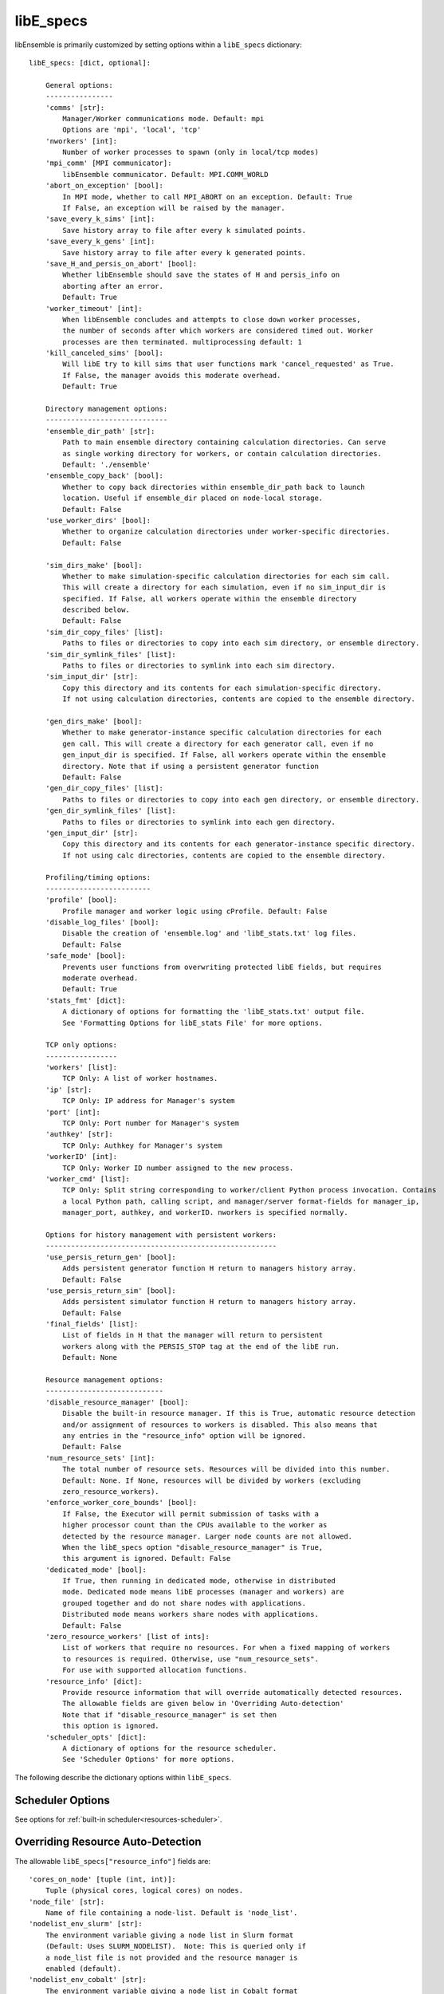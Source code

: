 .. _datastruct-libe-specs:

libE_specs
==========

libEnsemble is primarily customized by setting options within a ``libE_specs`` dictionary::

    libE_specs: [dict, optional]:

        General options:
        ----------------
        'comms' [str]:
            Manager/Worker communications mode. Default: mpi
            Options are 'mpi', 'local', 'tcp'
        'nworkers' [int]:
            Number of worker processes to spawn (only in local/tcp modes)
        'mpi_comm' [MPI communicator]:
            libEnsemble communicator. Default: MPI.COMM_WORLD
        'abort_on_exception' [bool]:
            In MPI mode, whether to call MPI_ABORT on an exception. Default: True
            If False, an exception will be raised by the manager.
        'save_every_k_sims' [int]:
            Save history array to file after every k simulated points.
        'save_every_k_gens' [int]:
            Save history array to file after every k generated points.
        'save_H_and_persis_on_abort' [bool]:
            Whether libEnsemble should save the states of H and persis_info on
            aborting after an error.
            Default: True
        'worker_timeout' [int]:
            When libEnsemble concludes and attempts to close down worker processes,
            the number of seconds after which workers are considered timed out. Worker
            processes are then terminated. multiprocessing default: 1
        'kill_canceled_sims' [bool]:
            Will libE try to kill sims that user functions mark 'cancel_requested' as True.
            If False, the manager avoids this moderate overhead.
            Default: True

        Directory management options:
        -----------------------------
        'ensemble_dir_path' [str]:
            Path to main ensemble directory containing calculation directories. Can serve
            as single working directory for workers, or contain calculation directories.
            Default: './ensemble'
        'ensemble_copy_back' [bool]:
            Whether to copy back directories within ensemble_dir_path back to launch
            location. Useful if ensemble_dir placed on node-local storage.
            Default: False
        'use_worker_dirs' [bool]:
            Whether to organize calculation directories under worker-specific directories.
            Default: False

        'sim_dirs_make' [bool]:
            Whether to make simulation-specific calculation directories for each sim call.
            This will create a directory for each simulation, even if no sim_input_dir is
            specified. If False, all workers operate within the ensemble directory
            described below.
            Default: False
        'sim_dir_copy_files' [list]:
            Paths to files or directories to copy into each sim directory, or ensemble directory.
        'sim_dir_symlink_files' [list]:
            Paths to files or directories to symlink into each sim directory.
        'sim_input_dir' [str]:
            Copy this directory and its contents for each simulation-specific directory.
            If not using calculation directories, contents are copied to the ensemble directory.

        'gen_dirs_make' [bool]:
            Whether to make generator-instance specific calculation directories for each
            gen call. This will create a directory for each generator call, even if no
            gen_input_dir is specified. If False, all workers operate within the ensemble
            directory. Note that if using a persistent generator function
            Default: False
        'gen_dir_copy_files' [list]:
            Paths to files or directories to copy into each gen directory, or ensemble directory.
        'gen_dir_symlink_files' [list]:
            Paths to files or directories to symlink into each gen directory.
        'gen_input_dir' [str]:
            Copy this directory and its contents for each generator-instance specific directory.
            If not using calc directories, contents are copied to the ensemble directory.

        Profiling/timing options:
        -------------------------
        'profile' [bool]:
            Profile manager and worker logic using cProfile. Default: False
        'disable_log_files' [bool]:
            Disable the creation of 'ensemble.log' and 'libE_stats.txt' log files.
            Default: False
        'safe_mode' [bool]:
            Prevents user functions from overwriting protected libE fields, but requires
            moderate overhead.
            Default: True
        'stats_fmt' [dict]:
            A dictionary of options for formatting the 'libE_stats.txt' output file.
            See 'Formatting Options for libE_stats File' for more options.

        TCP only options:
        -----------------
        'workers' [list]:
            TCP Only: A list of worker hostnames.
        'ip' [str]:
            TCP Only: IP address for Manager's system
        'port' [int]:
            TCP Only: Port number for Manager's system
        'authkey' [str]:
            TCP Only: Authkey for Manager's system
        'workerID' [int]:
            TCP Only: Worker ID number assigned to the new process.
        'worker_cmd' [list]:
            TCP Only: Split string corresponding to worker/client Python process invocation. Contains
            a local Python path, calling script, and manager/server format-fields for manager_ip,
            manager_port, authkey, and workerID. nworkers is specified normally.

        Options for history management with persistent workers:
        -------------------------------------------------------
        'use_persis_return_gen' [bool]:
            Adds persistent generator function H return to managers history array.
            Default: False
        'use_persis_return_sim' [bool]:
            Adds persistent simulator function H return to managers history array.
            Default: False
        'final_fields' [list]:
            List of fields in H that the manager will return to persistent
            workers along with the PERSIS_STOP tag at the end of the libE run.
            Default: None

        Resource management options:
        ----------------------------
        'disable_resource_manager' [bool]:
            Disable the built-in resource manager. If this is True, automatic resource detection
            and/or assignment of resources to workers is disabled. This also means that
            any entries in the "resource_info" option will be ignored.
            Default: False
        'num_resource_sets' [int]:
            The total number of resource sets. Resources will be divided into this number.
            Default: None. If None, resources will be divided by workers (excluding
            zero_resource_workers).
        'enforce_worker_core_bounds' [bool]:
            If False, the Executor will permit submission of tasks with a
            higher processor count than the CPUs available to the worker as
            detected by the resource manager. Larger node counts are not allowed.
            When the libE_specs option "disable_resource_manager" is True,
            this argument is ignored. Default: False
        'dedicated_mode' [bool]:
            If True, then running in dedicated mode, otherwise in distributed
            mode. Dedicated mode means libE processes (manager and workers) are
            grouped together and do not share nodes with applications.
            Distributed mode means workers share nodes with applications.
            Default: False
        'zero_resource_workers' [list of ints]:
            List of workers that require no resources. For when a fixed mapping of workers
            to resources is required. Otherwise, use "num_resource_sets".
            For use with supported allocation functions.
        'resource_info' [dict]:
            Provide resource information that will override automatically detected resources.
            The allowable fields are given below in 'Overriding Auto-detection'
            Note that if "disable_resource_manager" is set then
            this option is ignored.
        'scheduler_opts' [dict]:
            A dictionary of options for the resource scheduler.
            See 'Scheduler Options' for more options.

The following describe the dictionary options within ``libE_specs``.

Scheduler Options
-----------------

See options for :ref:`built-in scheduler<resources-scheduler>`.

.. _resource_info:

Overriding Resource Auto-Detection
----------------------------------

The allowable ``libE_specs["resource_info"]`` fields are::

    'cores_on_node' [tuple (int, int)]:
        Tuple (physical cores, logical cores) on nodes.
    'node_file' [str]:
        Name of file containing a node-list. Default is 'node_list'.
    'nodelist_env_slurm' [str]:
        The environment variable giving a node list in Slurm format
        (Default: Uses SLURM_NODELIST).  Note: This is queried only if
        a node_list file is not provided and the resource manager is
        enabled (default).
    'nodelist_env_cobalt' [str]:
        The environment variable giving a node list in Cobalt format
        (Default: Uses COBALT_PARTNAME) Note: This is queried only
        if a node_list file is not provided and the resource manager
        is enabled (default).
    'nodelist_env_lsf' [str]:
        The environment variable giving a node list in LSF format
        (Default: Uses LSB_HOSTS) Note: This is queried only
        if a node_list file is not provided and the resource manager
        is enabled (default).
    'nodelist_env_lsf_shortform' [str]:
        The environment variable giving a node list in LSF short-form
        format (Default: Uses LSB_MCPU_HOSTS) Note: This is queried only
        if a node_list file is not provided and the resource manager is
        enabled (default).

For example::

    customizer = {cores_on_node': (16, 64),
                  'node_file': 'libe_nodes'}

    libE_specs['resource_info'] = customizer

.. seealso::
  Example ``libE_specs``::

      libE_specs = {'comm': MPI.COMM_WORLD,
                    'comms': 'mpi',
                    'save_every_k_gens': 1000,
                    'sim_dirs_make: True,
                    'ensemble_dir_path': '/scratch/ensemble'
                    'profile_worker': False}

Formatting Options for libE_stats File
--------------------------------------

The allowable ``libE_specs["stats_fmt"]`` fields are::

    'task_timing' [bool]:
        Outputs elapsed time for each task launched by the executor.
        Default: False
    'task_datetime' [bool]:
        Outputs the elapsed time and start and end time for each task launched by the executor.
        Can be used with the 'plot_libe_tasks_util_v_time.py' to give task utilization plots.
        Default: False
    'show_resource_sets' [bool]:
        Shows the resource set IDs assigned to each worker for each call of the user function.
        Default: False
